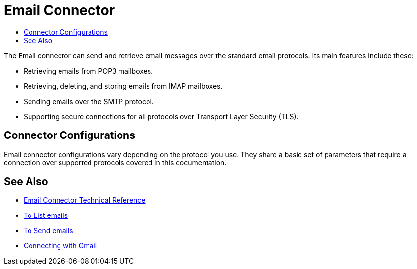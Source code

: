 = Email Connector
:keywords: email, connector, send, retrieve, manage, match, matcher, smtp, pop3, imap
:toc:
:toc-title:

toc::[]

//Anypoint Studio, Design Center connector
[[short_description]]
The Email connector can send and retrieve email messages over the standard email protocols. Its main features include these:

* Retrieving emails from POP3 mailboxes.
* Retrieving, deleting, and storing emails from IMAP mailboxes.
* Sending emails over the SMTP protocol.
* Supporting secure connections for all protocols over Transport Layer Security (TLS).

[[connection_settings]]
== Connector Configurations

Email connector configurations vary depending on the protocol you use. They share a basic set of parameters that require a connection over supported protocols covered in this documentation.

[[see_also]]
== See Also
* link:email-documentation[Email Connector Technical Reference]
* link:email-list[To List emails]
* link:email-send[To Send emails]
* link:email-gmail[Connecting with Gmail]
